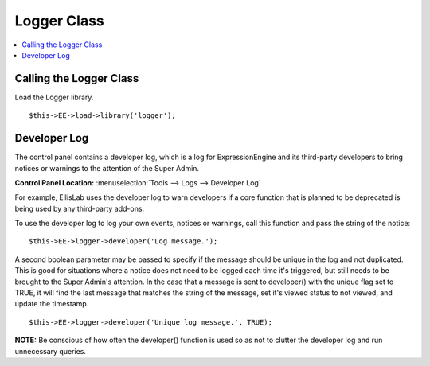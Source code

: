 Logger Class
============

.. contents::
	:local:
	:depth: 1

Calling the Logger Class
------------------------

Load the Logger library. ::

	$this->EE->load->library('logger');

Developer Log
-------------

The control panel contains a developer log, which is a log for
ExpressionEngine and its third-party developers to bring notices or
warnings to the attention of the Super Admin.

**Control Panel Location:** :menuselection:`Tools --> Logs --> Developer Log`

For example, EllisLab uses the developer log to warn developers if a core
function that is planned to be deprecated is being used by any third-party
add-ons.

To use the developer log to log your own events, notices or warnings, call
this function and pass the string of the notice::

	$this->EE->logger->developer('Log message.');

A second boolean parameter may be passed to specify if the message should
be unique in the log and not duplicated. This is good for situations where
a notice does not need to be logged each time it's triggered, but still
needs to be brought to the Super Admin's attention. In the case that a
message is sent to developer() with the unique flag set to TRUE, it will
find the last message that matches the string of the message, set it's
viewed status to not viewed, and update the timestamp. ::

	$this->EE->logger->developer('Unique log message.', TRUE);

**NOTE:** Be conscious of how often the developer() function is used so as
not to clutter the developer log and run unnecessary queries.
